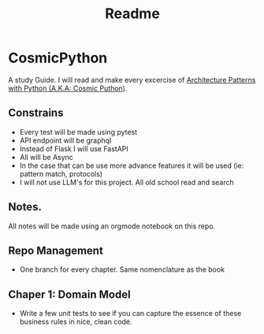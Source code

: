 #+title: Readme

* CosmicPython
A study Guide. I will read and make every excercise of [[https://www.cosmicpython.com/][Architecture Patterns with Python (A.K.A: Cosmic Puthon)]].

** Constrains
- Every test will be made using pytest
- API endpoint will be graphql
- Instead of Flask I will use FastAPI
- All will be Async
- In the case that can be use more advance features it will be used (ie: pattern match, protocols)
- I will not use LLM's for this project. All old school read and search
** Notes.
All notes will be made using an orgmode notebook on this repo.
** Repo Management
- One branch for every chapter. Same nomenclature as the book
** Chaper 1: Domain Model
- Write a few unit tests to see if you can capture the essence of these business rules in nice, clean code.
